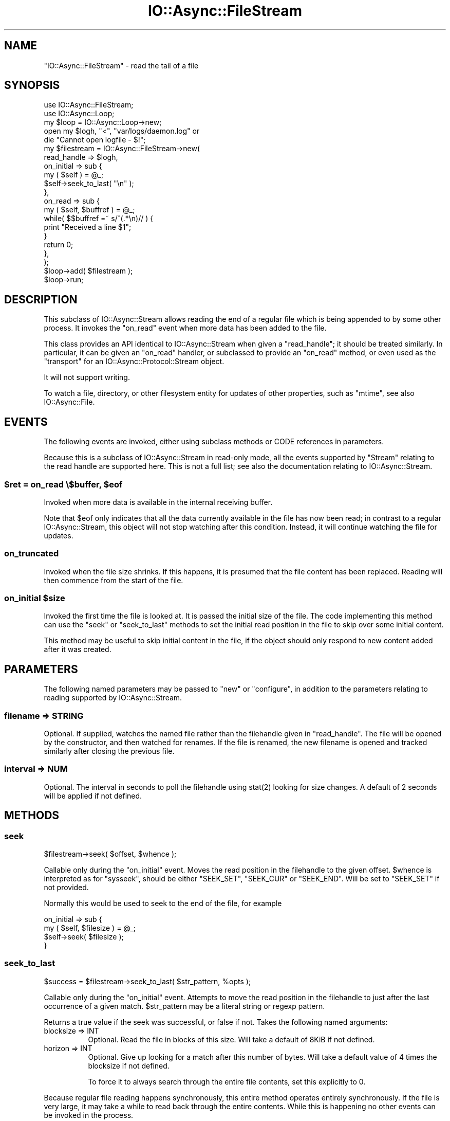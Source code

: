 .\" -*- mode: troff; coding: utf-8 -*-
.\" Automatically generated by Pod::Man 5.0102 (Pod::Simple 3.45)
.\"
.\" Standard preamble:
.\" ========================================================================
.de Sp \" Vertical space (when we can't use .PP)
.if t .sp .5v
.if n .sp
..
.de Vb \" Begin verbatim text
.ft CW
.nf
.ne \\$1
..
.de Ve \" End verbatim text
.ft R
.fi
..
.\" \*(C` and \*(C' are quotes in nroff, nothing in troff, for use with C<>.
.ie n \{\
.    ds C` ""
.    ds C' ""
'br\}
.el\{\
.    ds C`
.    ds C'
'br\}
.\"
.\" Escape single quotes in literal strings from groff's Unicode transform.
.ie \n(.g .ds Aq \(aq
.el       .ds Aq '
.\"
.\" If the F register is >0, we'll generate index entries on stderr for
.\" titles (.TH), headers (.SH), subsections (.SS), items (.Ip), and index
.\" entries marked with X<> in POD.  Of course, you'll have to process the
.\" output yourself in some meaningful fashion.
.\"
.\" Avoid warning from groff about undefined register 'F'.
.de IX
..
.nr rF 0
.if \n(.g .if rF .nr rF 1
.if (\n(rF:(\n(.g==0)) \{\
.    if \nF \{\
.        de IX
.        tm Index:\\$1\t\\n%\t"\\$2"
..
.        if !\nF==2 \{\
.            nr % 0
.            nr F 2
.        \}
.    \}
.\}
.rr rF
.\" ========================================================================
.\"
.IX Title "IO::Async::FileStream 3pm"
.TH IO::Async::FileStream 3pm 2025-03-06 "perl v5.40.1" "User Contributed Perl Documentation"
.\" For nroff, turn off justification.  Always turn off hyphenation; it makes
.\" way too many mistakes in technical documents.
.if n .ad l
.nh
.SH NAME
"IO::Async::FileStream" \- read the tail of a file
.SH SYNOPSIS
.IX Header "SYNOPSIS"
.Vb 1
\&   use IO::Async::FileStream;
\&
\&   use IO::Async::Loop;
\&   my $loop = IO::Async::Loop\->new;
\&
\&   open my $logh, "<", "var/logs/daemon.log" or
\&      die "Cannot open logfile \- $!";
\&
\&   my $filestream = IO::Async::FileStream\->new(
\&      read_handle => $logh,
\&
\&      on_initial => sub {
\&         my ( $self ) = @_;
\&         $self\->seek_to_last( "\en" );
\&      },
\&
\&      on_read => sub {
\&         my ( $self, $buffref ) = @_;
\&
\&         while( $$buffref =~ s/^(.*\en)// ) {
\&            print "Received a line $1";
\&         }
\&
\&         return 0;
\&      },
\&   );
\&
\&   $loop\->add( $filestream );
\&
\&   $loop\->run;
.Ve
.SH DESCRIPTION
.IX Header "DESCRIPTION"
This subclass of IO::Async::Stream allows reading the end of a regular file
which is being appended to by some other process. It invokes the \f(CW\*(C`on_read\*(C'\fR
event when more data has been added to the file.
.PP
This class provides an API identical to IO::Async::Stream when given a
\&\f(CW\*(C`read_handle\*(C'\fR; it should be treated similarly. In particular, it can be given
an \f(CW\*(C`on_read\*(C'\fR handler, or subclassed to provide an \f(CW\*(C`on_read\*(C'\fR method, or even
used as the \f(CW\*(C`transport\*(C'\fR for an IO::Async::Protocol::Stream object.
.PP
It will not support writing.
.PP
To watch a file, directory, or other filesystem entity for updates of other
properties, such as \f(CW\*(C`mtime\*(C'\fR, see also IO::Async::File.
.SH EVENTS
.IX Header "EVENTS"
The following events are invoked, either using subclass methods or CODE
references in parameters.
.PP
Because this is a subclass of IO::Async::Stream in read-only mode, all the
events supported by \f(CW\*(C`Stream\*(C'\fR relating to the read handle are supported here.
This is not a full list; see also the documentation relating to
IO::Async::Stream.
.ie n .SS "$ret = on_read \e$buffer, $eof"
.el .SS "\f(CW$ret\fP = on_read \e$buffer, \f(CW$eof\fP"
.IX Subsection "$ret = on_read $buffer, $eof"
Invoked when more data is available in the internal receiving buffer.
.PP
Note that \f(CW$eof\fR only indicates that all the data currently available in the
file has now been read; in contrast to a regular IO::Async::Stream, this
object will not stop watching after this condition. Instead, it will continue
watching the file for updates.
.SS on_truncated
.IX Subsection "on_truncated"
Invoked when the file size shrinks. If this happens, it is presumed that the
file content has been replaced. Reading will then commence from the start of
the file.
.ie n .SS "on_initial $size"
.el .SS "on_initial \f(CW$size\fP"
.IX Subsection "on_initial $size"
Invoked the first time the file is looked at. It is passed the initial size of
the file. The code implementing this method can use the \f(CW\*(C`seek\*(C'\fR or
\&\f(CW\*(C`seek_to_last\*(C'\fR methods to set the initial read position in the file to skip
over some initial content.
.PP
This method may be useful to skip initial content in the file, if the object
should only respond to new content added after it was created.
.SH PARAMETERS
.IX Header "PARAMETERS"
The following named parameters may be passed to \f(CW\*(C`new\*(C'\fR or \f(CW\*(C`configure\*(C'\fR, in
addition to the parameters relating to reading supported by
IO::Async::Stream.
.SS "filename => STRING"
.IX Subsection "filename => STRING"
Optional. If supplied, watches the named file rather than the filehandle given
in \f(CW\*(C`read_handle\*(C'\fR. The file will be opened by the constructor, and then
watched for renames. If the file is renamed, the new filename is opened and
tracked similarly after closing the previous file.
.SS "interval => NUM"
.IX Subsection "interval => NUM"
Optional. The interval in seconds to poll the filehandle using \f(CWstat(2)\fR
looking for size changes. A default of 2 seconds will be applied if not
defined.
.SH METHODS
.IX Header "METHODS"
.SS seek
.IX Subsection "seek"
.Vb 1
\&   $filestream\->seek( $offset, $whence );
.Ve
.PP
Callable only during the \f(CW\*(C`on_initial\*(C'\fR event. Moves the read position in the
filehandle to the given offset. \f(CW$whence\fR is interpreted as for \f(CW\*(C`sysseek\*(C'\fR,
should be either \f(CW\*(C`SEEK_SET\*(C'\fR, \f(CW\*(C`SEEK_CUR\*(C'\fR or \f(CW\*(C`SEEK_END\*(C'\fR. Will be set to
\&\f(CW\*(C`SEEK_SET\*(C'\fR if not provided.
.PP
Normally this would be used to seek to the end of the file, for example
.PP
.Vb 4
\&   on_initial => sub {
\&      my ( $self, $filesize ) = @_;
\&      $self\->seek( $filesize );
\&   }
.Ve
.SS seek_to_last
.IX Subsection "seek_to_last"
.Vb 1
\&   $success = $filestream\->seek_to_last( $str_pattern, %opts );
.Ve
.PP
Callable only during the \f(CW\*(C`on_initial\*(C'\fR event. Attempts to move the read
position in the filehandle to just after the last occurrence of a given match.
\&\f(CW$str_pattern\fR may be a literal string or regexp pattern.
.PP
Returns a true value if the seek was successful, or false if not. Takes the
following named arguments:
.IP "blocksize => INT" 8
.IX Item "blocksize => INT"
Optional. Read the file in blocks of this size. Will take a default of 8KiB if
not defined.
.IP "horizon => INT" 8
.IX Item "horizon => INT"
Optional. Give up looking for a match after this number of bytes. Will take a
default value of 4 times the blocksize if not defined.
.Sp
To force it to always search through the entire file contents, set this
explicitly to \f(CW0\fR.
.PP
Because regular file reading happens synchronously, this entire method
operates entirely synchronously. If the file is very large, it may take a
while to read back through the entire contents. While this is happening no
other events can be invoked in the process.
.PP
When looking for a string or regexp match, this method appends the
previously-read buffer to each block read from the file, in case a match
becomes split across two reads. If \f(CW\*(C`blocksize\*(C'\fR is reduced to a very small
value, take care to ensure it isn't so small that a match may not be noticed.
.PP
This is most likely useful for seeking after the last complete line in a
line-based log file, to commence reading from the end, while still managing to
capture any partial content that isn't yet a complete line.
.PP
.Vb 4
\&   on_initial => sub {
\&      my $self = shift;
\&      $self\->seek_to_last( "\en" );
\&   }
.Ve
.SH TODO
.IX Header "TODO"
.IP \(bu 4
Move the actual file update watching code into IO::Async::Loop, possibly as
a new watch/unwatch method pair \f(CW\*(C`watch_file\*(C'\fR.
.IP \(bu 4
Consider if a construction-time parameter of \f(CW\*(C`seek_to_end\*(C'\fR or \f(CW\*(C`seek_to_last\*(C'\fR
might be neater than a small code block in \f(CW\*(C`on_initial\*(C'\fR, if that turns out to
be the only or most common form of use.
.SH AUTHOR
.IX Header "AUTHOR"
Paul Evans <leonerd@leonerd.org.uk>
